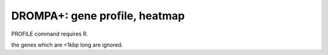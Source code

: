 DROMPA+: gene profile, heatmap
====================================

PROFILE command requires R.



the genes which are <1kbp long are ignored.
